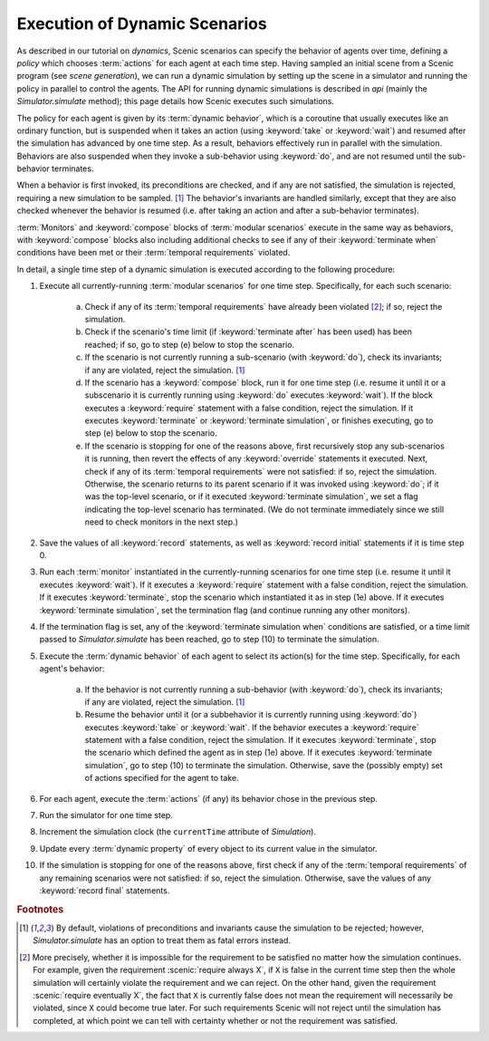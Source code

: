 
.. _dynamic scenario semantics:

******************************
Execution of Dynamic Scenarios
******************************

As described in our tutorial on `dynamics`, Scenic scenarios can specify the behavior of agents over time, defining a *policy* which chooses :term:`actions` for each agent at each time step.
Having sampled an initial scene from a Scenic program (see `scene generation`), we can run a dynamic simulation by setting up the scene in a simulator and running the policy in parallel to control the agents.
The API for running dynamic simulations is described in `api` (mainly the `Simulator.simulate` method); this page details how Scenic executes such simulations.

The policy for each agent is given by its :term:`dynamic behavior`, which is a coroutine that usually executes like an ordinary function, but is suspended when it takes an action (using :keyword:`take` or :keyword:`wait`) and resumed after the simulation has advanced by one time step.
As a result, behaviors effectively run in parallel with the simulation.
Behaviors are also suspended when they invoke a sub-behavior using :keyword:`do`, and are not resumed until the sub-behavior terminates.

When a behavior is first invoked, its preconditions are checked, and if any are not satisfied, the simulation is rejected, requiring a new simulation to be sampled. [#f1]_
The behavior's invariants are handled similarly, except that they are also checked whenever the behavior is resumed (i.e. after taking an action and after a sub-behavior terminates).

:term:`Monitors` and :keyword:`compose` blocks of :term:`modular scenarios` execute in the same way as behaviors, with :keyword:`compose` blocks also including additional checks to see if any of their :keyword:`terminate when` conditions have been met or their :term:`temporal requirements` violated.

In detail, a single time step of a dynamic simulation is executed according to the following procedure:

1. Execute all currently-running :term:`modular scenarios` for one time step.
   Specifically, for each such scenario:

	a. Check if any of its :term:`temporal requirements` have already been violated [#f2]_; if so, reject the simulation.

	b. Check if the scenario's time limit (if :keyword:`terminate after` has been used) has been reached; if so, go to step (e) below to stop the scenario.

	c. If the scenario is not currently running a sub-scenario (with :keyword:`do`), check its invariants; if any are violated, reject the simulation. [#f1]_

	d. If the scenario has a :keyword:`compose` block, run it for one time step (i.e. resume it until it or a subscenario it is currently running using :keyword:`do` executes :keyword:`wait`).
	   If the block executes a :keyword:`require` statement with a false condition, reject the simulation.
	   If it executes :keyword:`terminate` or :keyword:`terminate simulation`, or finishes executing, go to step (e) below to stop the scenario.

	e. If the scenario is stopping for one of the reasons above, first recursively stop any sub-scenarios it is running, then revert the effects of any :keyword:`override` statements it executed.
	   Next, check if any of its :term:`temporal requirements` were not satisfied: if so, reject the simulation.
	   Otherwise, the scenario returns to its parent scenario if it was invoked using :keyword:`do`; if it was the top-level scenario, or if it executed :keyword:`terminate simulation`, we set a flag indicating the top-level scenario has terminated.
	   (We do not terminate immediately since we still need to check monitors in the next step.)

2. Save the values of all :keyword:`record` statements, as well as :keyword:`record initial` statements if it is time step 0.

3. Run each :term:`monitor` instantiated in the currently-running scenarios for one time step (i.e. resume it until it executes :keyword:`wait`).
   If it executes a :keyword:`require` statement with a false condition, reject the simulation.
   If it executes :keyword:`terminate`, stop the scenario which instantiated it as in step (1e) above.
   If it executes :keyword:`terminate simulation`, set the termination flag (and continue running any other monitors).

4. If the termination flag is set, any of the :keyword:`terminate simulation when` conditions are satisfied, or a time limit passed to `Simulator.simulate` has been reached, go to step (10) to terminate the simulation.

5. Execute the :term:`dynamic behavior` of each agent to select its action(s) for the time step.
   Specifically, for each agent's behavior:

	a. If the behavior is not currently running a sub-behavior (with :keyword:`do`), check its invariants; if any are violated, reject the simulation. [#f1]_

	b. Resume the behavior until it (or a subbehavior it is currently running using :keyword:`do`) executes :keyword:`take` or :keyword:`wait`.
	   If the behavior executes a :keyword:`require` statement with a false condition, reject the simulation.
	   If it executes :keyword:`terminate`, stop the scenario which defined the agent as in step (1e) above.
	   If it executes :keyword:`terminate simulation`, go to step (10) to terminate the simulation.
	   Otherwise, save the (possibly empty) set of actions specified for the agent to take.

6. For each agent, execute the :term:`actions` (if any) its behavior chose in the previous step.

7. Run the simulator for one time step.

8. Increment the simulation clock (the ``currentTime`` attribute of `Simulation`).

9. Update every :term:`dynamic property` of every object to its current value in the simulator.

10. If the simulation is stopping for one of the reasons above, first check if any of the :term:`temporal requirements` of any remaining scenarios were not satisfied: if so, reject the simulation.
    Otherwise, save the values of any :keyword:`record final` statements.


.. rubric:: Footnotes

.. [#f1] By default, violations of preconditions and invariants cause the simulation to be rejected; however, `Simulator.simulate` has an option to treat them as fatal errors instead.

.. [#f2] More precisely, whether it is impossible for the requirement to be satisfied no matter how the simulation continues.
   For example, given the requirement :scenic:`require always X`, if ``X`` is false in the current time step then the whole simulation will certainly violate the requirement and we can reject.
   On the other hand, given the requirement :scenic:`require eventually X`, the fact that ``X`` is currently false does not mean the requirement will necessarily be violated, since ``X`` could become true later.
   For such requirements Scenic will not reject until the simulation has completed, at which point we can tell with certainty whether or not the requirement was satisfied.
